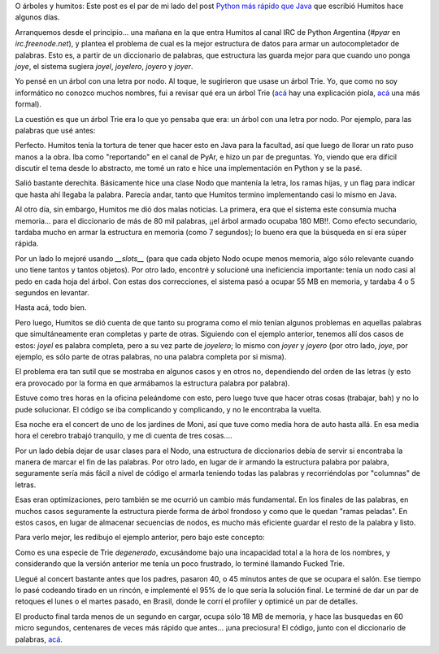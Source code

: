 .. title: Humos y arbolitos
.. date: 2007-11-20 20:32:36
.. tags: Humitos, Python, árboles, optimización

O árboles y humitos: Este post es el par de mi lado del post `Python más rápido que Java <http://humitos.wordpress.com/2007/11/09/python-mas-rapido-que-java/>`_ que escribió Humitos hace algunos días.

Arranquemos desde el principio... una mañana en la que entra Humitos al canal IRC de Python Argentina (`#pyar` en `irc.freenode.net`), y plantea el problema de cual es la mejor estructura de datos para armar un autocompletador de palabras. Esto es, a partir de un diccionario de palabras, que estructura las guarda mejor para que cuando uno ponga *joye*, el sistema sugiera *joyel*, *joyelero*, *joyero* y *joyer*.

Yo pensé en un árbol con una letra por nodo. Al toque, le sugirieron que usase un árbol Trie. Yo, que como no soy informático no conozco muchos nombres, fui a revisar qué era un árbol Trie (`acá <http://es.geocities.com/lenguajenatural/indexacion.htm>`__ hay una explicación piola, `acá <http://es.wikipedia.org/wiki/Trie>`__ una más formal).

La cuestión es que un árbol Trie era lo que yo pensaba que era: un árbol con una letra por nodo. Por ejemplo, para las palabras que usé antes:

.. image:: /images/ft-trie.png

Perfecto. Humitos tenía la tortura de tener que hacer esto en Java para la facultad, así que luego de llorar un rato puso manos a la obra. Iba como "reportando" en el canal de PyAr, e hizo un par de preguntas. Yo, viendo que era difícil discutir el tema desde lo abstracto, me tomé un rato e hice una implementación en Python y se la pasé.

Salió bastante derechita. Básicamente hice una clase Nodo que mantenía la letra, los ramas hijas, y un flag para indicar que hasta ahí llegaba la palabra. Parecía andar, tanto que Humitos termino implementando casi lo mismo en Java.

Al otro día, sin embargo, Humitos me dió dos malas noticias. La primera, era que el sistema este consumía mucha memoria... para el diccionario de más de 80 mil palabras, ¡¡el árbol armado ocupaba 180 MB!!. Como efecto secundario, tardaba mucho en armar la estructura en memoria (como 7 segundos); lo bueno era que la búsqueda en sí era súper rápida.

Por un lado lo mejoré usando `__slots__` (para que cada objeto Nodo ocupe menos memoria, algo sólo relevante cuando uno tiene tantos y tantos objetos). Por otro lado, encontré y solucioné una ineficiencia importante: tenía un nodo casi al pedo en cada hoja del árbol. Con estas dos correcciones, el sistema pasó a ocupar 55 MB en memoria, y tardaba 4 o 5 segundos en levantar.

Hasta acá, todo bien.

Pero luego, Humitos se dió cuenta de que tanto su programa como el mío tenían algunos problemas en aquellas palabras que simultáneamente eran completas y parte de otras. Siguiendo con el ejemplo anterior, tenemos allí dos casos de estos: *joyel* es palabra completa, pero a su vez parte de *joyelero*; lo mismo con *joyer* y *joyero* (por otro lado, *joye*, por ejemplo, es sólo parte de otras palabras, no una palabra completa por si misma).

El problema era tan sutil que se mostraba en algunos casos y en otros no, dependiendo del orden de las letras (y esto era provocado por la forma en que armábamos la estructura palabra por palabra).

Estuve como tres horas en la oficina peleándome con esto, pero luego tuve que hacer otras cosas (trabajar, bah) y no lo pude solucionar. El código se iba complicando y complicando, y no le encontraba la vuelta.

Esa noche era el concert de uno de los jardines de Moni, así que tuve como media hora de auto hasta allá. En esa media hora el cerebro trabajó tranquilo, y me di cuenta de tres cosas....

Por un lado debía dejar de usar clases para el Nodo, una estructura de diccionarios debía de servir si encontraba la manera de marcar el fin de las palabras. Por otro lado, en lugar de ir armando la estructura palabra por palabra, seguramente sería más fácil a nivel de código el armarla teniendo todas las palabras y recorriéndolas por "columnas" de letras.

Esas eran optimizaciones, pero también se me ocurrió un cambio más fundamental. En los finales de las palabras, en muchos casos seguramente la estructura pierde forma de árbol frondoso y como que le quedan "ramas peladas". En estos casos, en lugar de almacenar secuencias de nodos, es mucho más eficiente guardar el resto de la palabra y listo.

Para verlo mejor, les redibujo el ejemplo anterior, pero bajo este concepto:

.. image:: /images/ft-fuckedtrie.png

Como es una especie de Trie *degenerado*, excusándome bajo una incapacidad total a la hora de los nombres, y considerando que la versión anterior me tenía un poco frustrado, lo terminé llamando Fucked Trie.

Llegué al concert bastante antes que los padres, pasaron 40, o 45 minutos antes de que se ocupara el salón. Ese tiempo lo pasé codeando tirado en un rincón, e implementé el 95% de lo que sería la solución final. Le terminé de dar un par de retoques el lunes o el martes pasado, en Brasil, donde le corrí el profiler y optimicé un par de detalles.

El producto final tarda menos de un segundo en cargar, ocupa sólo 18 MB de memoria, y hace las busquedas en 60 micro segundos, centenares de veces más rápido que antes... ¡una preciosura! El código, junto con el diccionario de palabras, `acá <http://www.taniquetil.com.ar/homedevel/devel/ftrie/>`_.
